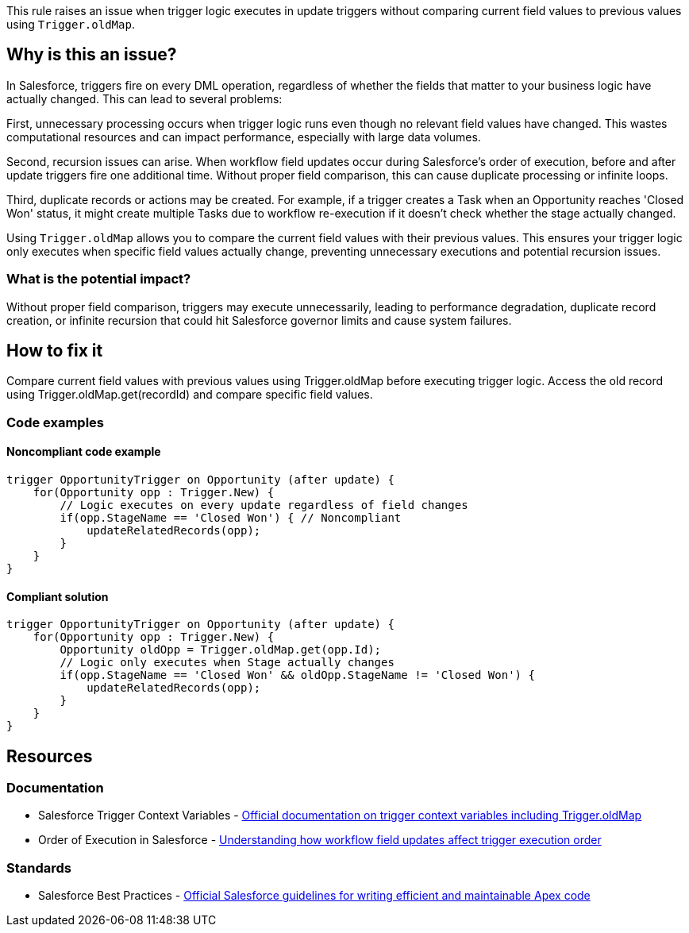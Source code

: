 This rule raises an issue when trigger logic executes in update triggers without comparing current field values to previous values using `Trigger.oldMap`.

== Why is this an issue?

In Salesforce, triggers fire on every DML operation, regardless of whether the fields that matter to your business logic have actually changed. This can lead to several problems:

First, unnecessary processing occurs when trigger logic runs even though no relevant field values have changed. This wastes computational resources and can impact performance, especially with large data volumes.

Second, recursion issues can arise. When workflow field updates occur during Salesforce's order of execution, before and after update triggers fire one additional time. Without proper field comparison, this can cause duplicate processing or infinite loops.

Third, duplicate records or actions may be created. For example, if a trigger creates a Task when an Opportunity reaches 'Closed Won' status, it might create multiple Tasks due to workflow re-execution if it doesn't check whether the stage actually changed.

Using `Trigger.oldMap` allows you to compare the current field values with their previous values. This ensures your trigger logic only executes when specific field values actually change, preventing unnecessary executions and potential recursion issues.

=== What is the potential impact?

Without proper field comparison, triggers may execute unnecessarily, leading to performance degradation, duplicate record creation, or infinite recursion that could hit Salesforce governor limits and cause system failures.

== How to fix it

Compare current field values with previous values using Trigger.oldMap before executing trigger logic. Access the old record using Trigger.oldMap.get(recordId) and compare specific field values.

=== Code examples

==== Noncompliant code example

[source,apex,diff-id=1,diff-type=noncompliant]
----
trigger OpportunityTrigger on Opportunity (after update) {
    for(Opportunity opp : Trigger.New) {
        // Logic executes on every update regardless of field changes
        if(opp.StageName == 'Closed Won') { // Noncompliant
            updateRelatedRecords(opp);
        }
    }
}
----

==== Compliant solution

[source,apex,diff-id=1,diff-type=compliant]
----
trigger OpportunityTrigger on Opportunity (after update) {
    for(Opportunity opp : Trigger.New) {
        Opportunity oldOpp = Trigger.oldMap.get(opp.Id);
        // Logic only executes when Stage actually changes
        if(opp.StageName == 'Closed Won' && oldOpp.StageName != 'Closed Won') {
            updateRelatedRecords(opp);
        }
    }
}
----

== Resources

=== Documentation

 * Salesforce Trigger Context Variables - https://developer.salesforce.com/docs/atlas.en-us.apexcode.meta/apexcode/apex_triggers_context_variables.htm[Official documentation on trigger context variables including Trigger.oldMap]

 * Order of Execution in Salesforce - https://developer.salesforce.com/docs/atlas.en-us.apexcode.meta/apexcode/apex_triggers_order_of_execution.htm[Understanding how workflow field updates affect trigger execution order]

=== Standards

 * Salesforce Best Practices - https://developer.salesforce.com/docs/atlas.en-us.apexcode.meta/apexcode/apex_best_practices.htm[Official Salesforce guidelines for writing efficient and maintainable Apex code]
